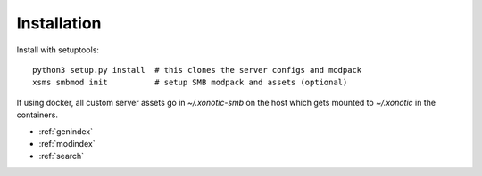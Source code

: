 Installation
============

Install with setuptools::

   python3 setup.py install  # this clones the server configs and modpack
   xsms smbmod init          # setup SMB modpack and assets (optional)

If using docker, all custom server assets go in `~/.xonotic-smb` on the host
which gets mounted to `~/.xonotic` in the containers.

* :ref:`genindex`
* :ref:`modindex`
* :ref:`search`